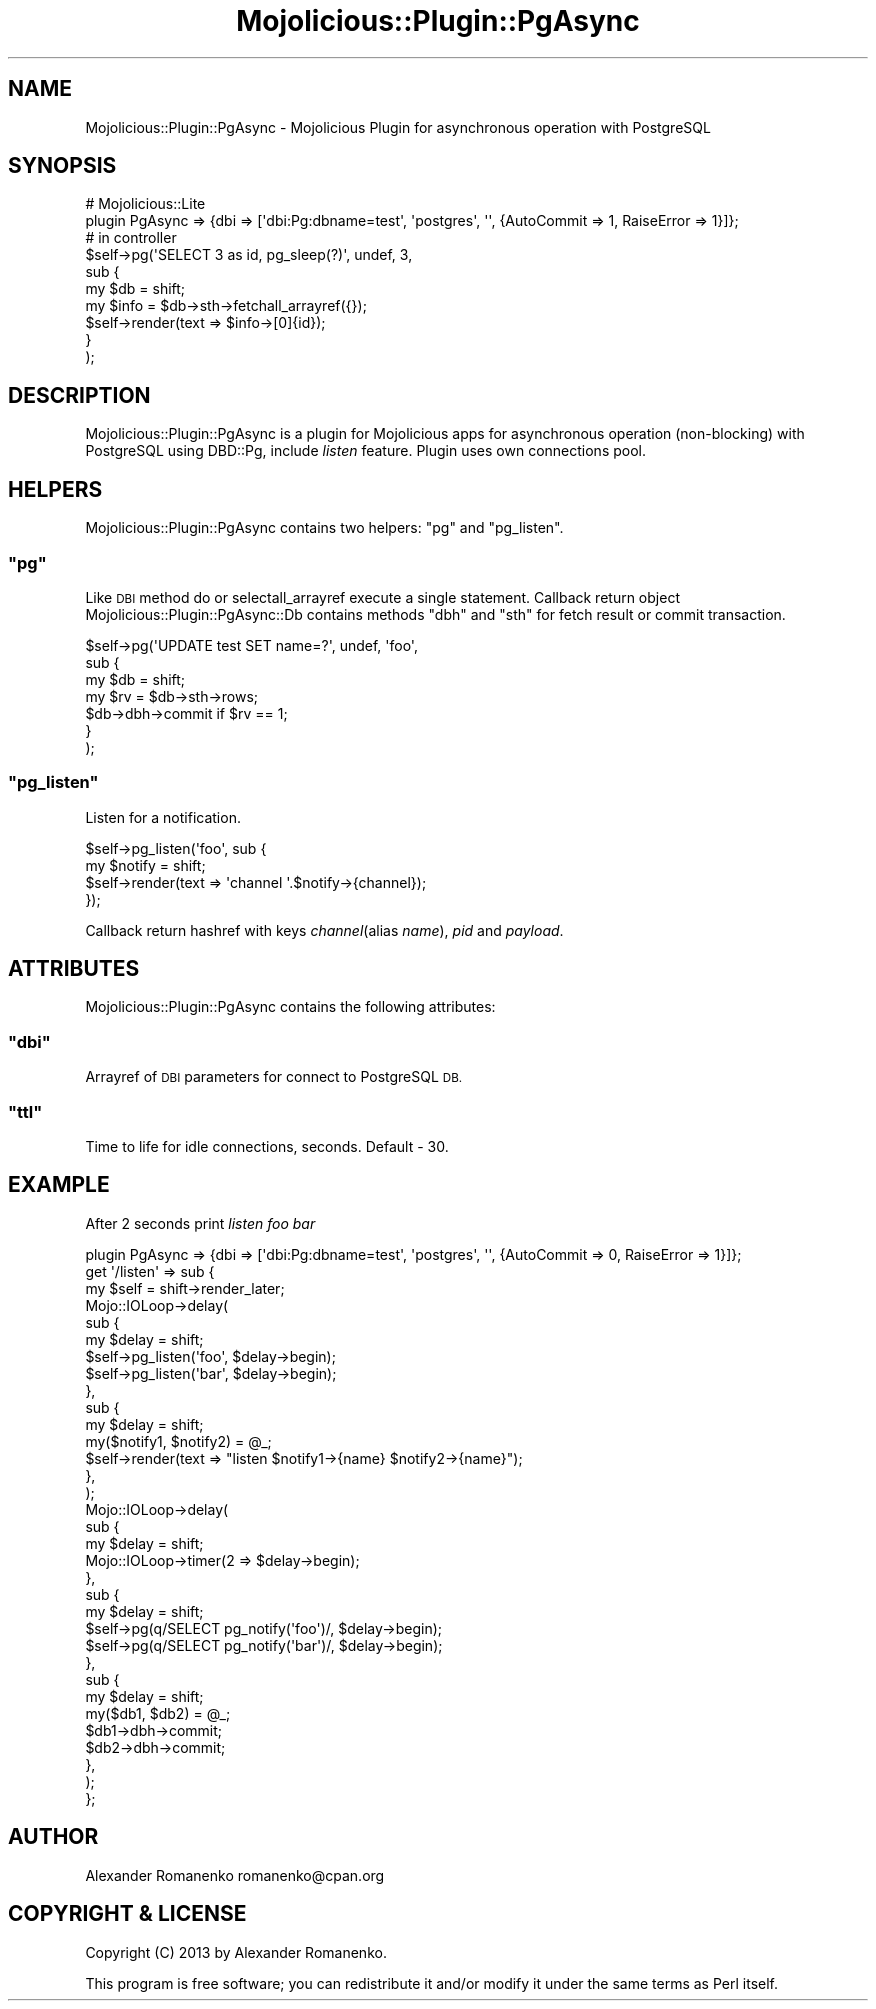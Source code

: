 .\" Automatically generated by Pod::Man 4.14 (Pod::Simple 3.40)
.\"
.\" Standard preamble:
.\" ========================================================================
.de Sp \" Vertical space (when we can't use .PP)
.if t .sp .5v
.if n .sp
..
.de Vb \" Begin verbatim text
.ft CW
.nf
.ne \\$1
..
.de Ve \" End verbatim text
.ft R
.fi
..
.\" Set up some character translations and predefined strings.  \*(-- will
.\" give an unbreakable dash, \*(PI will give pi, \*(L" will give a left
.\" double quote, and \*(R" will give a right double quote.  \*(C+ will
.\" give a nicer C++.  Capital omega is used to do unbreakable dashes and
.\" therefore won't be available.  \*(C` and \*(C' expand to `' in nroff,
.\" nothing in troff, for use with C<>.
.tr \(*W-
.ds C+ C\v'-.1v'\h'-1p'\s-2+\h'-1p'+\s0\v'.1v'\h'-1p'
.ie n \{\
.    ds -- \(*W-
.    ds PI pi
.    if (\n(.H=4u)&(1m=24u) .ds -- \(*W\h'-12u'\(*W\h'-12u'-\" diablo 10 pitch
.    if (\n(.H=4u)&(1m=20u) .ds -- \(*W\h'-12u'\(*W\h'-8u'-\"  diablo 12 pitch
.    ds L" ""
.    ds R" ""
.    ds C` ""
.    ds C' ""
'br\}
.el\{\
.    ds -- \|\(em\|
.    ds PI \(*p
.    ds L" ``
.    ds R" ''
.    ds C`
.    ds C'
'br\}
.\"
.\" Escape single quotes in literal strings from groff's Unicode transform.
.ie \n(.g .ds Aq \(aq
.el       .ds Aq '
.\"
.\" If the F register is >0, we'll generate index entries on stderr for
.\" titles (.TH), headers (.SH), subsections (.SS), items (.Ip), and index
.\" entries marked with X<> in POD.  Of course, you'll have to process the
.\" output yourself in some meaningful fashion.
.\"
.\" Avoid warning from groff about undefined register 'F'.
.de IX
..
.nr rF 0
.if \n(.g .if rF .nr rF 1
.if (\n(rF:(\n(.g==0)) \{\
.    if \nF \{\
.        de IX
.        tm Index:\\$1\t\\n%\t"\\$2"
..
.        if !\nF==2 \{\
.            nr % 0
.            nr F 2
.        \}
.    \}
.\}
.rr rF
.\" ========================================================================
.\"
.IX Title "Mojolicious::Plugin::PgAsync 3"
.TH Mojolicious::Plugin::PgAsync 3 "2013-09-12" "perl v5.32.0" "User Contributed Perl Documentation"
.\" For nroff, turn off justification.  Always turn off hyphenation; it makes
.\" way too many mistakes in technical documents.
.if n .ad l
.nh
.SH "NAME"
Mojolicious::Plugin::PgAsync \- Mojolicious Plugin for asynchronous operation with PostgreSQL
.SH "SYNOPSIS"
.IX Header "SYNOPSIS"
.Vb 2
\&        # Mojolicious::Lite
\&        plugin PgAsync => {dbi => [\*(Aqdbi:Pg:dbname=test\*(Aq, \*(Aqpostgres\*(Aq, \*(Aq\*(Aq, {AutoCommit => 1, RaiseError => 1}]};
\&
\&        # in controller
\&        $self\->pg(\*(AqSELECT 3 as id, pg_sleep(?)\*(Aq, undef, 3,
\&                sub {
\&                        my $db = shift;
\&                        my $info = $db\->sth\->fetchall_arrayref({});
\&                        $self\->render(text => $info\->[0]{id});
\&                }
\&        );
.Ve
.SH "DESCRIPTION"
.IX Header "DESCRIPTION"
Mojolicious::Plugin::PgAsync is a plugin for Mojolicious apps for asynchronous operation (non-blocking)
with PostgreSQL using DBD::Pg, include \fIlisten\fR feature. Plugin uses own connections pool.
.SH "HELPERS"
.IX Header "HELPERS"
Mojolicious::Plugin::PgAsync contains two helpers: \f(CW\*(C`pg\*(C'\fR and \f(CW\*(C`pg_listen\*(C'\fR.
.ie n .SS """pg"""
.el .SS "\f(CWpg\fP"
.IX Subsection "pg"
Like \s-1DBI\s0 method do or selectall_arrayref execute a single statement.
Callback return object Mojolicious::Plugin::PgAsync::Db contains methods \f(CW\*(C`dbh\*(C'\fR and \f(CW\*(C`sth\*(C'\fR for fetch result
or commit transaction.
.PP
.Vb 7
\&        $self\->pg(\*(AqUPDATE test SET name=?\*(Aq, undef, \*(Aqfoo\*(Aq,
\&                sub {
\&                        my $db = shift;
\&                        my $rv = $db\->sth\->rows;
\&                        $db\->dbh\->commit if $rv == 1;
\&                }
\&        );
.Ve
.ie n .SS """pg_listen"""
.el .SS "\f(CWpg_listen\fP"
.IX Subsection "pg_listen"
Listen for a notification.
.PP
.Vb 4
\&        $self\->pg_listen(\*(Aqfoo\*(Aq, sub {
\&                my $notify = shift;
\&                $self\->render(text => \*(Aqchannel \*(Aq.$notify\->{channel});
\&        });
.Ve
.PP
Callback return hashref with keys \fIchannel\fR(alias \fIname\fR), \fIpid\fR and \fIpayload\fR.
.SH "ATTRIBUTES"
.IX Header "ATTRIBUTES"
Mojolicious::Plugin::PgAsync contains the following attributes:
.ie n .SS """dbi"""
.el .SS "\f(CWdbi\fP"
.IX Subsection "dbi"
Arrayref of \s-1DBI\s0 parameters for connect to PostgreSQL \s-1DB.\s0
.ie n .SS """ttl"""
.el .SS "\f(CWttl\fP"
.IX Subsection "ttl"
Time to life for idle connections, seconds. Default \- 30.
.SH "EXAMPLE"
.IX Header "EXAMPLE"
After 2 seconds print \fIlisten foo bar\fR
.PP
.Vb 1
\&        plugin PgAsync => {dbi => [\*(Aqdbi:Pg:dbname=test\*(Aq, \*(Aqpostgres\*(Aq, \*(Aq\*(Aq, {AutoCommit => 0, RaiseError => 1}]};
\&
\&        get \*(Aq/listen\*(Aq => sub {
\&                my $self = shift\->render_later;
\&
\&                Mojo::IOLoop\->delay(
\&                        sub {
\&                                my $delay = shift;
\&
\&                                $self\->pg_listen(\*(Aqfoo\*(Aq, $delay\->begin);
\&                                $self\->pg_listen(\*(Aqbar\*(Aq, $delay\->begin);
\&                        },
\&                        sub {
\&                                my $delay = shift;
\&                                my($notify1, $notify2) = @_;
\&
\&                                $self\->render(text => "listen $notify1\->{name} $notify2\->{name}");
\&                        },
\&                );
\&
\&                Mojo::IOLoop\->delay(
\&                        sub {
\&                                my $delay = shift;
\&
\&                                Mojo::IOLoop\->timer(2 => $delay\->begin);
\&                        },
\&                        sub {
\&                                my $delay = shift;
\&
\&                                $self\->pg(q/SELECT pg_notify(\*(Aqfoo\*(Aq)/, $delay\->begin);
\&                                $self\->pg(q/SELECT pg_notify(\*(Aqbar\*(Aq)/, $delay\->begin);
\&                        },
\&                        sub {
\&                                my $delay = shift;
\&                                my($db1, $db2) = @_;
\&
\&                                $db1\->dbh\->commit;
\&                                $db2\->dbh\->commit;
\&                        },
\&                );
\&        };
.Ve
.SH "AUTHOR"
.IX Header "AUTHOR"
Alexander Romanenko romanenko@cpan.org
.SH "COPYRIGHT & LICENSE"
.IX Header "COPYRIGHT & LICENSE"
Copyright (C) 2013 by Alexander Romanenko.
.PP
This program is free software; you can redistribute it and/or modify it
under the same terms as Perl itself.
